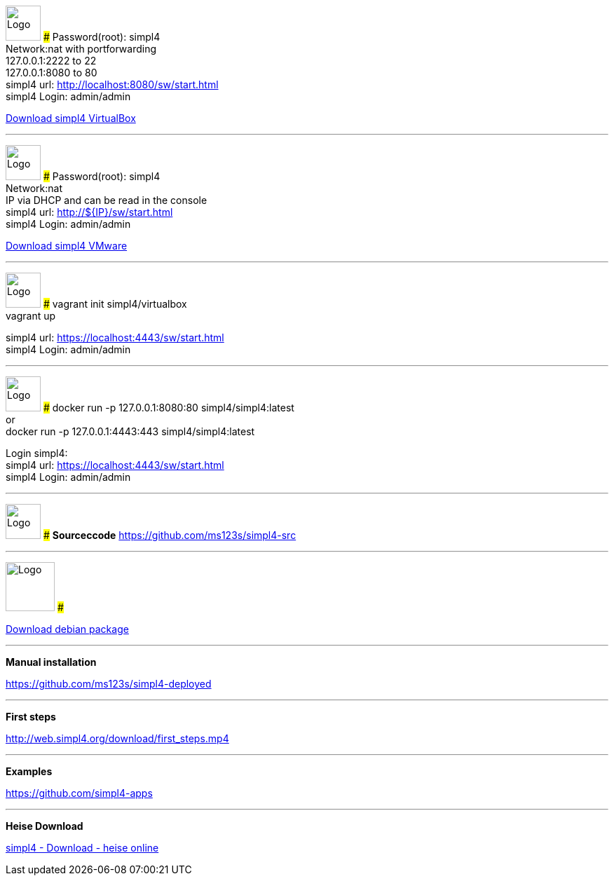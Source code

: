 :linkattrs:
:source-highlighter: rouge

=== {nbsp} ===

[ROW,  cell0="justify-center", col0="align-center"]
--
image:vbox_logo.png[Logo, height=50]
###
Password(root): simpl4 +
Network:nat with portforwarding +
 127.0.0.1:2222 to 22 +
 127.0.0.1:8080 to 80 +
simpl4 url:  http://localhost:8080/sw/start.html +
simpl4 Login: admin/admin

link:http://download.ms123.org/download/simpl4_vbox.ova[Download simpl4 VirtualBox,window="_blank"]
--

'''

[ROW,  cell0="justify-center", col0="align-center"]
--
image:vmware_logo.jpg[Logo, height=50]
###
Password(root): simpl4 +
Network:nat +
IP via DHCP and can be read in the console +
simpl4 url:  http://${IP}/sw/start.html +
simpl4 Login: admin/admin

link:http://download.ms123.org/download/simpl4_vmware.ova[Download simpl4 VMware,window="_blank"]
--

'''

[ROW,  cell0="justify-center", col0="align-center"]
--
image:vagrant_logo.png[Logo, height=50]
###
vagrant init simpl4/virtualbox +
vagrant up +

simpl4 url:  https://localhost:4443/sw/start.html +
simpl4 Login: admin/admin
--

'''

[ROW,  cell0="justify-center", col0="align-center"]
--
image:docker_logo.png[Logo, height=50] 
###
docker run -p 127.0.0.1:8080:80 simpl4/simpl4:latest +
or +
docker run -p 127.0.0.1:4443:443 simpl4/simpl4:latest +

Login simpl4: +
simpl4 url: https://localhost:4443/sw/start.html +
simpl4 Login: admin/admin
--


'''
[ROW,  cell0="justify-center", col0="align-center"]
--
image:github_logo.png[Logo, height=50] 
###
*Sourceccode*
link:https://github.com/ms123s/simpl4-src[https://github.com/ms123s/simpl4-src,window="_blank"]
--
'''

[ROW,cell0="justify-center", col1="align-center"]
--
image:debian-logo.jpg[Logo, height=70]
###

link:http://download.ms123.org/download/simpl4-2.1.deb[Download debian package,window="_blank"]
--


'''
--
*Manual installation*

link:https://github.com/ms123s/simpl4-deployed[https://github.com/ms123s/simpl4-deployed,window="_blank"]
--

'''
--
*First steps*

link:http://web.simpl4.org/download/first_steps.mp4[http://web.simpl4.org/download/first_steps.mp4,window="_blank"]
--

'''
--
*Examples*

link:https://github.com/simpl4-apps[https://github.com/simpl4-apps,window="_blank"]
--

'''
--
*Heise Download*

link:http://www.heise.de/download/simpl4-1197125.html[simpl4 - Download - heise online,window="_blank"]
--

